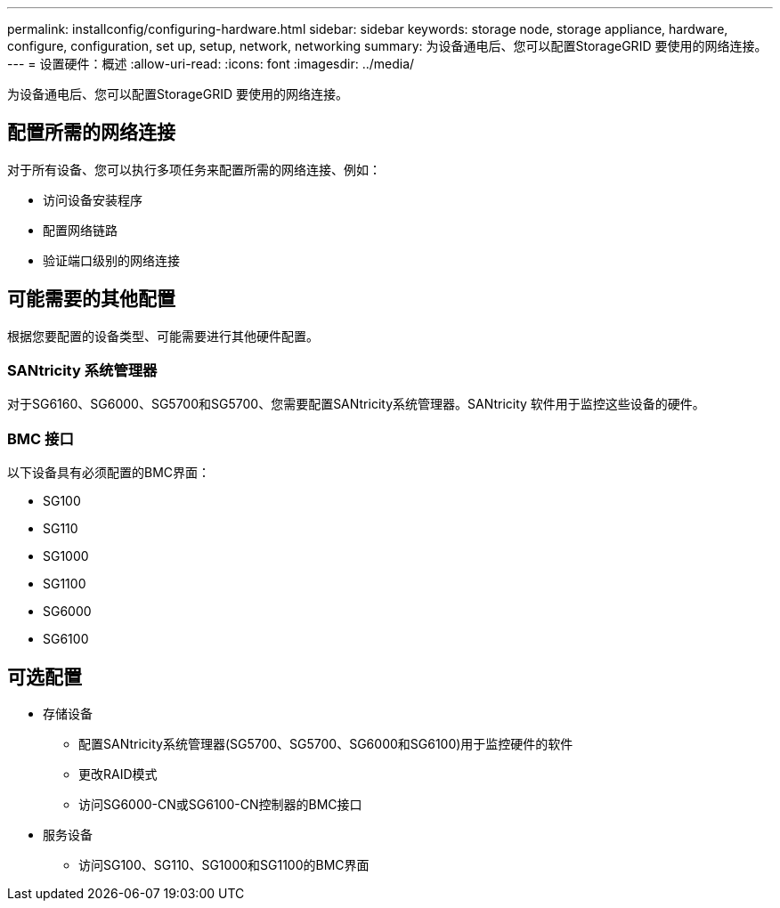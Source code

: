---
permalink: installconfig/configuring-hardware.html 
sidebar: sidebar 
keywords: storage node, storage appliance, hardware, configure, configuration, set up, setup, network, networking 
summary: 为设备通电后、您可以配置StorageGRID 要使用的网络连接。  
---
= 设置硬件：概述
:allow-uri-read: 
:icons: font
:imagesdir: ../media/


[role="lead"]
为设备通电后、您可以配置StorageGRID 要使用的网络连接。



== 配置所需的网络连接

对于所有设备、您可以执行多项任务来配置所需的网络连接、例如：

* 访问设备安装程序
* 配置网络链路
* 验证端口级别的网络连接




== 可能需要的其他配置

根据您要配置的设备类型、可能需要进行其他硬件配置。



=== SANtricity 系统管理器

对于SG6160、SG6000、SG5700和SG5700、您需要配置SANtricity系统管理器。SANtricity 软件用于监控这些设备的硬件。



=== BMC 接口

以下设备具有必须配置的BMC界面：

* SG100
* SG110
* SG1000
* SG1100
* SG6000
* SG6100




== 可选配置

* 存储设备
+
** 配置SANtricity系统管理器(SG5700、SG5700、SG6000和SG6100)用于监控硬件的软件
** 更改RAID模式
** 访问SG6000-CN或SG6100-CN控制器的BMC接口


* 服务设备
+
** 访问SG100、SG110、SG1000和SG1100的BMC界面



